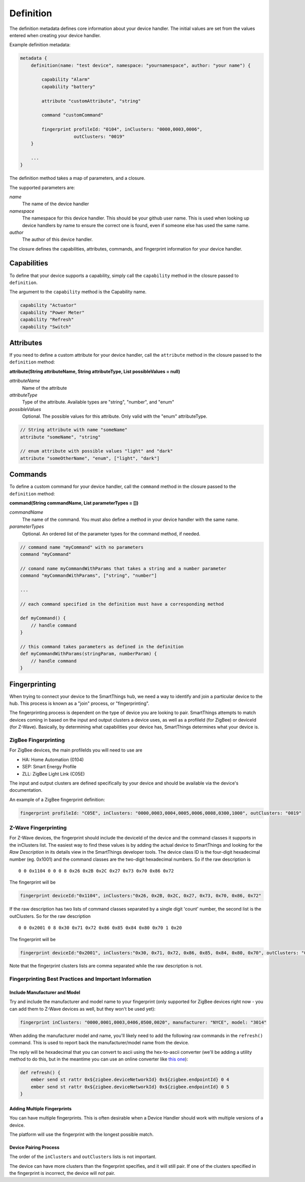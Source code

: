 Definition
==========

The definition metadata defines core information about your device handler. The initial values are set from the values entered when creating your device handler.

Example definition metadata:

.. code-block:: groovy

    metadata {
        definition(name: "test device", namespace: "yournamespace", author: "your name") {

            capability "Alarm"
            capability "battery"

            attribute "customAttribute", "string"

            command "customCommand"

            fingerprint profileId: "0104", inClusters: "0000,0003,0006",
                        outClusters: "0019"
        }

        ...
    }

The definition method takes a map of parameters, and a closure.

The supported parameters are:

*name*
    The name of the device handler
*namespace*
    The namespace for this device handler. This should be your github user name. This is used when looking up device handlers by name to ensure the correct one is found, even if someone else has used the same name.
*author*
    The author of this device handler.

The closure defines the capabilities, attributes, commands, and fingerprint information for your device handler.

Capabilities
------------

To define that your device supports a capability, simply call the ``capability`` method in the closure passed to ``definition``.

The argument to the ``capability`` method is the Capability name.

.. code-block:: groovy

    capability "Actuator"
    capability "Power Meter"
    capability "Refresh"
    capability "Switch"


Attributes
----------

If you need to define a custom attribute for your device handler, call the ``attribute`` method in the closure passed to the ``definition`` method:

**attribute(String attributeName, String attributeType, List possibleValues = null)**

*attributeName*
    Name of the attribute

*attributeType*
    Type of the attribute. Available types are "string", "number", and "enum"

*possibleValues*
    Optional. The possible values for this attribute. Only valid with the "enum" attributeType.

.. code-block:: groovy

    // String attribute with name "someName"
    attribute "someName", "string"

    // enum attribute with possible values "light" and "dark"
    attribute "someOtherName", "enum", ["light", "dark"]



Commands
--------

To define a custom command for your device handler, call the ``command`` method in the closure passed to the ``definition`` method:

**command(String commandName, List parameterTypes = [])**

*commandName*
    The name of the command. You must also define a method in your device handler with the same name.
*parameterTypes*
    Optional. An ordered list of the parameter types for the command method, if needed.

.. code-block:: groovy

    // command name "myCommand" with no parameters
    command "myCommand"

    // comand name myCommandWithParams that takes a string and a number parameter
    command "myCommandWithParams", ["string", "number"]

    ...

    // each command specified in the definition must have a corresponding method

    def myCommand() {
        // handle command
    }

    // this command takes parameters as defined in the definition
    def myCommandWithParams(stringParam, numberParam) {
        // handle command
    }


Fingerprinting
--------------

When trying to connect your device to the SmartThings hub, we need a way to identify and join a particular device to the hub. This process is known as a "join" process, or "fingerprinting".

The fingerprinting process is dependent on the type of device you are
looking to pair. SmartThings attempts to match devices coming in based on
the input and output clusters a device uses, as well as a profileId
(for ZigBee) or deviceId (for Z-Wave). Basically, by determining what
capabilities your device has, SmartThings determines what your device is.

ZigBee Fingerprinting
~~~~~~~~~~~~~~~~~~~~~

For ZigBee devices, the main profileIds you will need to use are

-  HA: Home Automation (0104)
-  SEP: Smart Energy Profile
-  ZLL: ZigBee Light Link (C05E)

The input and output clusters are defined specifically by your device
and should be available via the device's documentation.

An example of a ZigBee fingerprint definition:

.. code-block:: groovy

        fingerprint profileId: "C05E", inClusters: "0000,0003,0004,0005,0006,0008,0300,1000", outClusters: "0019"


Z-Wave Fingerprinting
~~~~~~~~~~~~~~~~~~~~~

For Z-Wave devices, the fingerprint should include the deviceId of the
device and the command classes it supports in the inClusters list. The
easiest way to find these values is by adding the actual device to
SmartThings and looking for the *Raw Description* in its details view in
the SmartThings developer tools. The device class ID is the four-digit
hexadecimal number (eg. 0x1001) and the command classes are the two-digit
hexadecimal numbers. So if the raw description is ::

    0 0 0x1104 0 0 0 8 0x26 0x2B 0x2C 0x27 0x73 0x70 0x86 0x72

The fingerprint will be

.. code-block:: groovy

    fingerprint deviceId:"0x1104", inClusters:"0x26, 0x2B, 0x2C, 0x27, 0x73, 0x70, 0x86, 0x72"

If the raw description has two lists of command classes separated by a
single digit 'count' number, the second list is the outClusters. So for
the raw description ::

    0 0 0x2001 0 8 0x30 0x71 0x72 0x86 0x85 0x84 0x80 0x70 1 0x20

The fingerprint will be

.. code-block:: groovy

    fingerprint deviceId:"0x2001", inClusters:"0x30, 0x71, 0x72, 0x86, 0x85, 0x84, 0x80, 0x70", outClusters: "0x20"

Note that the fingerprint clusters lists are comma separated while the raw
description is not.

Fingerprinting Best Practices and Important Information
~~~~~~~~~~~~~~~~~~~~~~~~~~~~~~~~~~~~~~~~~~~~~~~~~~~~~~~

Include Manufacturer and Model
++++++++++++++++++++++++++++++

Try and include the manufacturer and model name to your fingerprint (only supported for ZigBee devices right now - you can add them to Z-Wave devices as well, but they won't be used yet):

.. code-block:: groovy

    fingerprint inClusters: "0000,0001,0003,0406,0500,0020", manufacturer: "NYCE", model: "3014"

When adding the manufacturer model and name, you'll likely need to add the following raw commands in the ``refresh()`` command. This is used to report back the manufacturer/model name from the device.

The reply will be hexadecimal that you can convert to ascii using the hex-to-ascii converter (we'll be adding a utility method to do this, but in the meantime you can use an online converter like `this one <http://www.google.com/url?q=http%3A%2F%2Fwww.rapidtables.com%2Fconvert%2Fnumber%2Fhex-to-ascii.htm&sa=D&sntz=1&usg=AFQjCNGdoACnrlSgQyY0702QyYTRyidCDg>`__):

.. code-block:: groovy

    def refresh() {
        ember send st rattr 0x${zigbee.deviceNetworkId} 0x${zigbee.endpointId} 0 4
        ember send st rattr 0x${zigbee.deviceNetworkId} 0x${zigbee.endpointId} 0 5
    }

Adding Multiple Fingerprints
++++++++++++++++++++++++++++

You can have multiple fingerprints. This is often desirable when a Device Handler should work with multiple versions of a device.

The platform will use the fingerprint with the longest possible match.

Device Pairing Process
++++++++++++++++++++++

The order of the ``inClusters`` and ``outClusters`` lists is not important.

The device can have more clusters than the fingerprint specifies, and it will still pair. If one of the clusters specified in the fingerprint is incorrect, the device will *not* pair.
